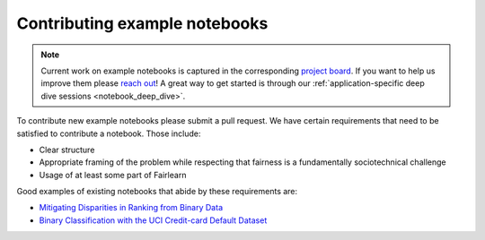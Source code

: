 Contributing example notebooks
------------------------------

.. note::

    Current work on example notebooks is captured in the corresponding
    `project board <https://github.com/fairlearn/fairlearn/projects/3>`_.
    If you want to help us improve them please `reach out <communication>`_!
    A great way to get started is through our
    :ref:`application-specific deep dive sessions <notebook_deep_dive>`.

To contribute new example notebooks please submit a pull request. We have
certain requirements that need to be satisfied to contribute a notebook. Those
include:

* Clear structure
* Appropriate framing of the problem while respecting that fairness is a
  fundamentally sociotechnical challenge
* Usage of at least some part of Fairlearn

Good examples of existing notebooks that abide by these requirements are:

* `Mitigating Disparities in Ranking from Binary Data <https://github.com/fairlearn/fairlearn/blob/master/notebooks/Mitigating%20Disparities%20in%20Ranking%20from%20Binary%20Data.ipynb>`_
* `Binary Classification with the UCI Credit-card Default Dataset <https://github.com/fairlearn/fairlearn/blob/master/notebooks/Binary%20Classification%20with%20the%20UCI%20Credit-card%20Default%20Dataset.ipynb>`_
